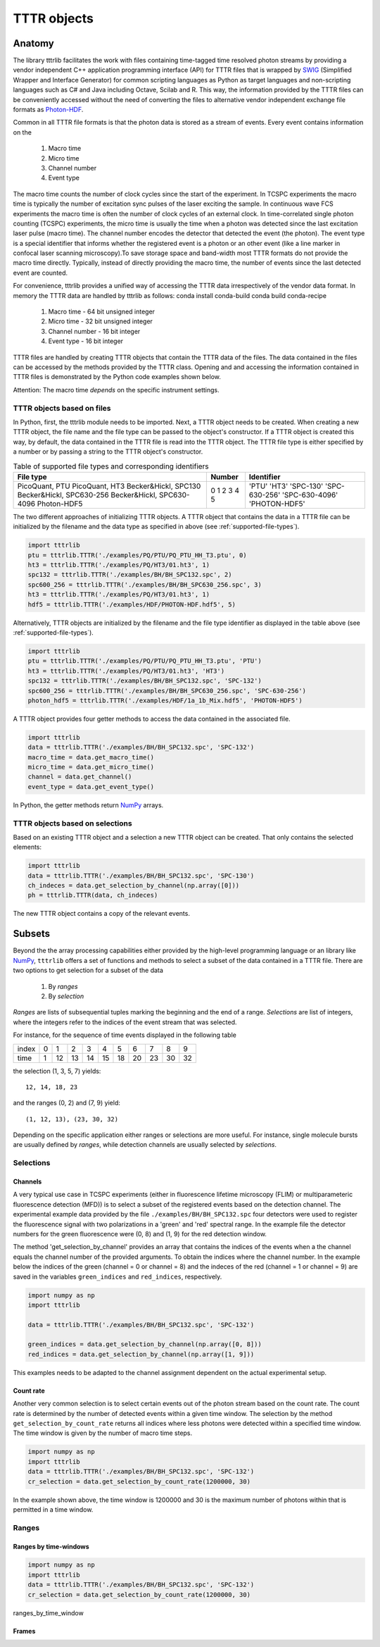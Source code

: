 TTTR objects
============

Anatomy
*******

The library tttrlib facilitates the work with files containing time-tagged time resolved photon streams by providing 
a vendor independent C++ application programming interface (API) for TTTR files that is wrapped by `SWIG <http://swig.org/>`_
(Simplified Wrapper and Interface Generator) for common scripting languages as Python as target languages and non-scripting 
languages such as C# and Java including Octave, Scilab and R. This way, the information provided by the TTTR files 
can be conveniently accessed without the need of converting the files to alternative vendor independent exchange 
file formats as `Photon-HDF <http://photon-hdf5.github.io/>`_.
 

Common in all TTTR file formats is that the photon data is stored as a stream of events. Every event contains
information on the   

    1. Macro time
    2. Micro time
    3. Channel number
    4. Event type

The macro time counts the number of clock cycles since the start of the experiment. In TCSPC experiments the 
macro time is typically the number of excitation sync pulses of the laser exciting the sample. In continuous wave FCS 
experiments the macro time is often the number of clock cycles of an external clock. In time-correlated single 
photon counting (TCSPC) experiments, the micro time is usually the time when a photon was detected since the 
last excitation laser pulse (macro time). The channel number encodes the detector that detected the event (the photon).
The event type is a special identifier that informs whether the registered event is a photon or an other event 
(like a line marker in confocal laser scanning microscopy).To save storage space and band-width most TTTR formats 
do not provide the macro time directly. Typically, instead of directly providing the macro time, the number of 
events since the last detected event are counted. 

For convenience, tttrlib provides a unified way of accessing the TTTR data irrespectively of the vendor data format. 
In memory the TTTR data are handled by tttrlib as follows: 
conda install conda-build
conda build conda-recipe

    1. Macro time - 64 bit unsigned integer
    2. Micro time - 32 bit unsigned integer
    3. Channel number - 16 bit integer
    4. Event type - 16 bit integer

TTTR files are handled by creating TTTR objects that contain the TTTR data of the files. The data contained in the
files can be accessed by the methods provided by the TTTR class. Opening and and accessing the information contained 
in TTTR files is demonstrated by the Python code examples shown below.

Attention: The macro time *depends* on the specific instrument settings.


TTTR objects based on files
---------------------------

In Python, first, the tttrlib module needs to be imported. Next, a TTTR object needs to be created. When creating a
new TTTR object, the file name and the file type can be passed to the object's constructor. If a TTTR object is
created this way, by default, the data contained in the TTTR file is read into the TTTR object. The TTTR file type
is either specified by a number or by passing a string to the TTTR object's constructor.

.. _supported-file-types:
.. table:: Table of supported file types and corresponding identifiers
    :widths: auto

    +--------------------------+--------+----------------+
    | File type                | Number | Identifier     |
    +==========================+========+================+
    |PicoQuant, PTU            |0       |'PTU'           |
    |PicoQuant, HT3            |1       |'HT3'           |
    |Becker&Hickl, SPC130      |2       |'SPC-130'       |
    |Becker&Hickl, SPC630-256  |3       |'SPC-630-256'   |
    |Becker&Hickl, SPC630-4096 |4       |'SPC-630-4096'  |
    |Photon-HDF5               |5       |'PHOTON-HDF5'   |
    +--------------------------+--------+----------------+


The two different approaches of initializing TTTR objects. A TTTR object that contains the data in a TTTR file can
be initialized by the filename and the data type as specified in above (see :ref:`supported-file-types`).


.. code-block:: python

    import tttrlib
    ptu = tttrlib.TTTR('./examples/PQ/PTU/PQ_PTU_HH_T3.ptu', 0)
    ht3 = tttrlib.TTTR('./examples/PQ/HT3/01.ht3', 1)
    spc132 = tttrlib.TTTR('./examples/BH/BH_SPC132.spc', 2)
    spc600_256 = tttrlib.TTTR('./examples/BH/BH_SPC630_256.spc', 3)
    ht3 = tttrlib.TTTR('./examples/PQ/HT3/01.ht3', 1)
    hdf5 = tttrlib.TTTR('./examples/HDF/PHOTON-HDF.hdf5', 5)

Alternatively, TTTR objects are initialized by the filename and the file type identifier as displayed in
the table above (see :ref:`supported-file-types`).


.. code-block:: python

    import tttrlib
    ptu = tttrlib.TTTR('./examples/PQ/PTU/PQ_PTU_HH_T3.ptu', 'PTU')
    ht3 = tttrlib.TTTR('./examples/PQ/HT3/01.ht3', 'HT3')
    spc132 = tttrlib.TTTR('./examples/BH/BH_SPC132.spc', 'SPC-132')
    spc600_256 = tttrlib.TTTR('./examples/BH/BH_SPC630_256.spc', 'SPC-630-256')
    photon_hdf5 = tttrlib.TTTR('./examples/HDF/1a_1b_Mix.hdf5', 'PHOTON-HDF5')

A TTTR object provides four getter methods to access the data contained in the associated file.

.. code-block:: python

    import tttrlib
    data = tttrlib.TTTR('./examples/BH/BH_SPC132.spc', 'SPC-132')
    macro_time = data.get_macro_time()
    micro_time = data.get_micro_time()
    channel = data.get_channel()
    event_type = data.get_event_type()

In Python, the getter methods return `NumPy <http://www.numpy.org/>`_ arrays.


TTTR objects based on selections
--------------------------------

Based on an existing TTTR object and a selection a new TTTR object can be created. That only contains the selected
elements:

.. code-block:: python

    import tttrlib
    data = tttrlib.TTTR('./examples/BH/BH_SPC132.spc', 'SPC-130')
    ch_indeces = data.get_selection_by_channel(np.array([0]))
    ph = tttrlib.TTTR(data, ch_indeces)

The new TTTR object contains a copy of the relevant events.



Subsets
*******

Beyond the the array processing capabilities either provided by the high-level programming language or an library
like `NumPy <http://www.numpy.org/>`_, ``tttrlib`` offers a set of functions and methods to select a subset of the
data contained in a TTTR file. There are two options to get selection for a subset of the data

    1. By *ranges*
    2. By *selection*

*Ranges* are lists of subsequential tuples marking the beginning and the end of a range. *Selections* are list
of integers, where the integers refer to the indices of the event stream that was selected.


For instance, for the sequence of time events displayed in the following table

+--------+---+---+---+---+---+---+---+---+---+---+
|index   |0  |1  |2  |3  |4  |5  |6  |7  |8  |9  |
+--------+---+---+---+---+---+---+---+---+---+---+
|time    |1  |12 |13 |14 |15 |18 |20 |23 |30 |32 |
+--------+---+---+---+---+---+---+---+---+---+---+

the selection (1, 3, 5, 7) yields::

    12, 14, 18, 23

and the ranges (0, 2) and (7, 9) yield::

    (1, 12, 13), (23, 30, 32)

Depending on the specific application either ranges or selections are more useful. For instance, single molecule bursts
are usually defined by *ranges*, while detection channels are usually selected by *selections*.


Selections
----------

Channels
^^^^^^^^

A very typical use case in TCSPC experiments (either in fluorescence lifetime microscopy (FLIM) or multiparameteric
fluorescence detection (MFD)) is to select a subset of the registered events based on the detection channel. The
experimental example data provided by the file ``./examples/BH/BH_SPC132.spc`` four detectors were used to register
the fluorescence signal with two polarizations in a 'green' and 'red' spectral range. In the example file the detector
numbers for the green fluorescence were (0, 8) and (1, 9) for the red detection window.

The method 'get_selection_by_channel' provides an array that contains the indices of the events when a the channel
equals the channel number of the provided arguments. To obtain the indices where the channel number. In the example
below the indices of the green (channel = 0 or channel = 8) and the indeces of the red (channel = 1 or channel = 9)
are saved in the variables ``green_indices``  and ``red_indices``, respectively.

.. code-block:: python

    import numpy as np
    import tttrlib

    data = tttrlib.TTTR('./examples/BH/BH_SPC132.spc', 'SPC-132')

    green_indices = data.get_selection_by_channel(np.array([0, 8]))
    red_indices = data.get_selection_by_channel(np.array([1, 9]))

This examples needs to be adapted to the channel assignment dependent on the actual experimental setup.

Count rate
^^^^^^^^^^

Another very common selection is to select certain events out of the photon stream based on the count rate. The count
rate is determined by the number of detected events within a given time window. The selection by the method
``get_selection_by_count_rate`` returns all indices where less photons were detected within a specified time window.
The time window is given by the number of macro time steps.

.. code-block:: python

    import numpy as np
    import tttrlib
    data = tttrlib.TTTR('./examples/BH/BH_SPC132.spc', 'SPC-132')
    cr_selection = data.get_selection_by_count_rate(1200000, 30)

In the example shown above, the time window is 1200000 and 30 is the maximum number of photons within that is
permitted in a time window.


Ranges
------

Ranges by time-windows
^^^^^^^^^^^^^^^^^^^^^^

.. code-block:: python

    import numpy as np
    import tttrlib
    data = tttrlib.TTTR('./examples/BH/BH_SPC132.spc', 'SPC-132')
    cr_selection = data.get_selection_by_count_rate(1200000, 30)


ranges_by_time_window


Frames
^^^^^^




